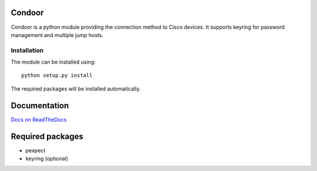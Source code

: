 Condoor
=======

Condoor is a python module providing the connection method to Cisco devices.
It supports keyring for password management and multiple jump hosts.

Installation
------------

The module can be installed using::

    python setup.py install

The required packages will be installed automatically.

Documentation
=============

`Docs on ReadTheDocs <http://condoor.readthedocs.org/>`_


Required packages
=================

* pexpect
* keyring (optional)


